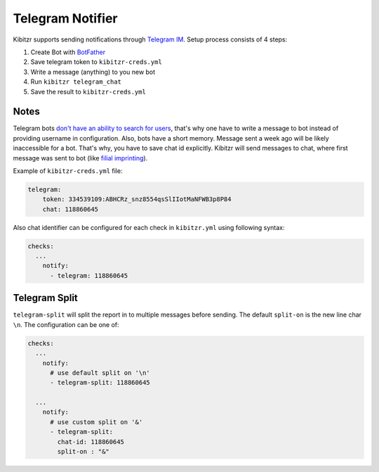 .. _telegram:

=================
Telegram Notifier
=================

Kibitzr supports sending notifications through `Telegram IM`_.
Setup process consists of 4 steps:

1. Create Bot with `BotFather`_
2. Save telegram token to ``kibitzr-creds.yml``
3. Write a message (anything) to you new bot
4. Run ``kibitzr telegram_chat``
5. Save the result to ``kibitzr-creds.yml``

Notes
-----

Telegram bots `don't have an ability to search for users`_,
that's why one have to write a message to bot instead of providing username in configuration.
Also, bots have a short memory. Message sent a week ago will be likely inaccessible for a bot.
That's why, you have to save chat id explicitly.
Kibitzr will send messages to chat, where first message was sent to bot
(like `filial imprinting`_).

Example of ``kibitzr-creds.yml`` file:

.. code-block:: yaml

    telegram:
        token: 334539109:ABHCRz_snz8554qsSlIIotMaNFWB3p8P84
        chat: 118860645


Also chat identifier can be configured for each check in ``kibitzr.yml`` using following syntax:

.. code-block:: yaml

    checks:
      ...
        notify:
          - telegram: 118860645


Telegram Split
--------------
``telegram-split`` will split the report in to multiple messages before sending. The default
``split-on`` is the new line char ``\n``. The configuration can be one of:

.. code-block:: yaml

    checks:
      ...
        notify:
          # use default split on '\n'
          - telegram-split: 118860645

      ...
        notify:
          # use custom split on '&'
          - telegram-split: 
            chat-id: 118860645
            split-on : "&"


.. _Telegram IM: https://telegram.org/
.. _BotFather: https://telegram.me/botfather
.. _filial imprinting: https://en.wikipedia.org/wiki/Imprinting_(psychology)#Filial_imprinting
.. _don't have an ability to search for users: https://core.telegram.org/bots#4-how-are-bots-different-from-humans
